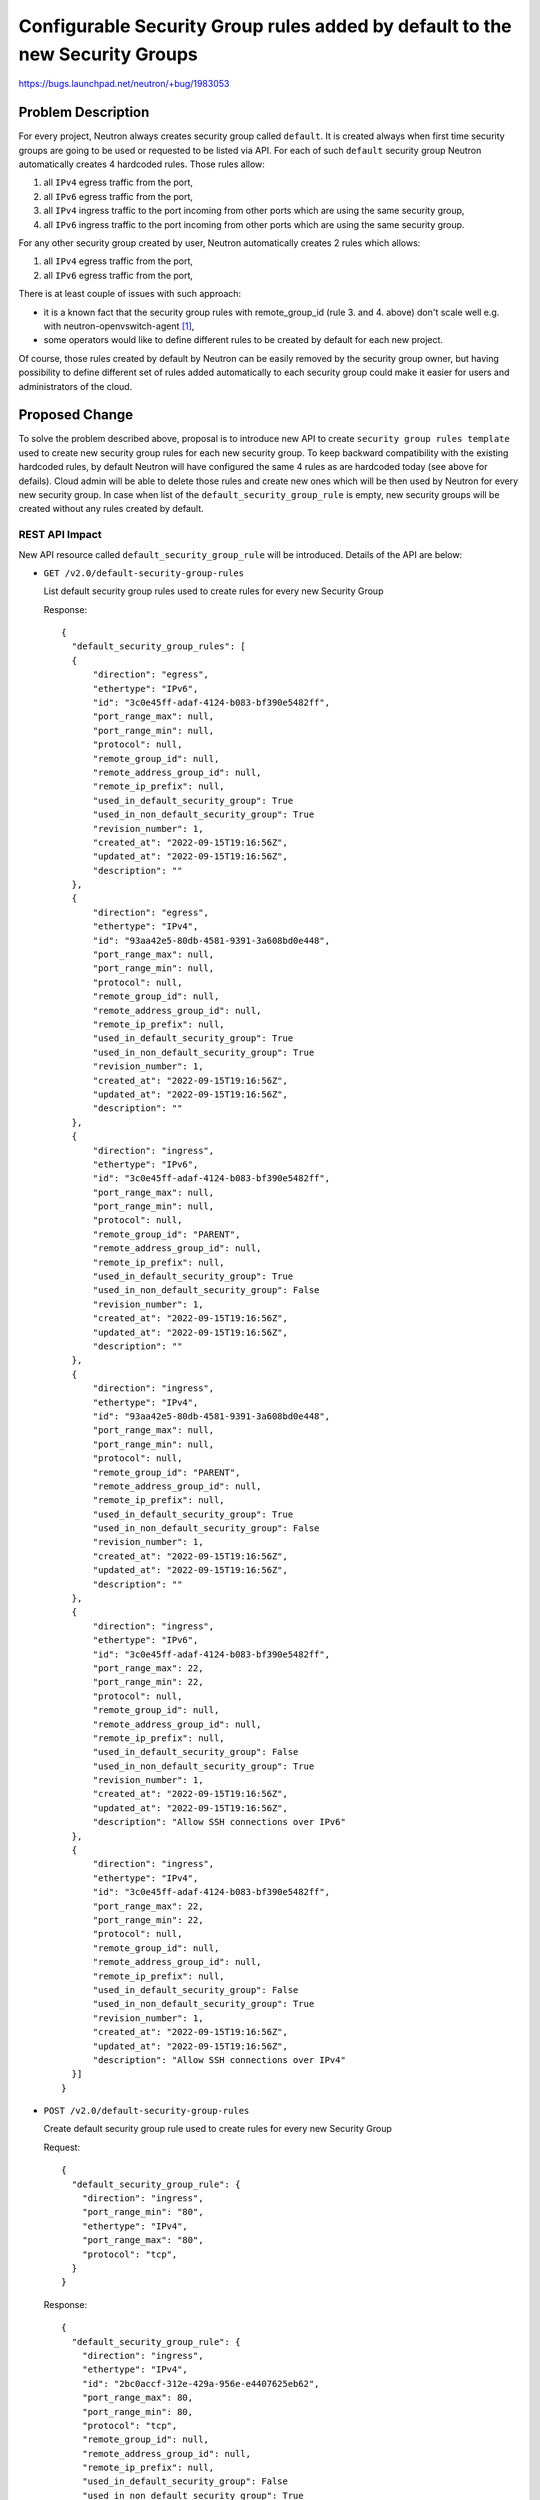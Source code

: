 ..
 This work is licensed under a Creative Commons Attribution 3.0 Unported
 License.

 http://creativecommons.org/licenses/by/3.0/legalcode

=============================================================================
Configurable Security Group rules added by default to the new Security Groups
=============================================================================

https://bugs.launchpad.net/neutron/+bug/1983053

Problem Description
===================

For every project, Neutron always creates security group called ``default``. It
is created always when first time security groups are going to be used or
requested to be listed via API. For each of such ``default`` security group
Neutron automatically creates 4 hardcoded rules. Those rules allow:

#. all ``IPv4`` egress traffic from the port,
#. all ``IPv6`` egress traffic from the port,
#. all ``IPv4`` ingress traffic to the port incoming from other ports which are
   using the same security group,
#. all ``IPv6`` ingress traffic to the port incoming from other ports which are
   using the same security group.

For any other security group created by user, Neutron automatically creates 2
rules which allows:

#. all ``IPv4`` egress traffic from the port,
#. all ``IPv6`` egress traffic from the port,

There is at least couple of issues with such approach:

* it is a known fact that the security group rules with remote_group_id (rule 3.
  and 4. above) don't scale well e.g. with neutron-openvswitch-agent [1]_,
* some operators would like to define different rules to be created by
  default for each new project.

Of course, those rules created by default by Neutron can be easily removed by
the security group owner, but having possibility to define different set of
rules added automatically to each security group could make it easier for users
and administrators of the cloud.

Proposed Change
===============

To solve the problem described above, proposal is to introduce new API to create
``security group rules template`` used to create new security group rules for
each new security group.
To keep backward compatibility with the existing hardcoded rules, by default
Neutron will have configured the same 4 rules as are hardcoded today (see above
for defails). Cloud admin will be able to delete those rules and create new ones
which will be then used by Neutron for every new security group.
In case when list of the ``default_security_group_rule`` is empty, new security
groups will be created without any rules created by default.

REST API Impact
---------------

New API resource called ``default_security_group_rule`` will be introduced.
Details of the API are below:

* ``GET /v2.0/default-security-group-rules``

  List default security group rules used to create rules for every new
  Security Group

  Response::

    {
      "default_security_group_rules": [
      {
          "direction": "egress",
          "ethertype": "IPv6",
          "id": "3c0e45ff-adaf-4124-b083-bf390e5482ff",
          "port_range_max": null,
          "port_range_min": null,
          "protocol": null,
          "remote_group_id": null,
          "remote_address_group_id": null,
          "remote_ip_prefix": null,
          "used_in_default_security_group": True
          "used_in_non_default_security_group": True
          "revision_number": 1,
          "created_at": "2022-09-15T19:16:56Z",
          "updated_at": "2022-09-15T19:16:56Z",
          "description": ""
      },
      {
          "direction": "egress",
          "ethertype": "IPv4",
          "id": "93aa42e5-80db-4581-9391-3a608bd0e448",
          "port_range_max": null,
          "port_range_min": null,
          "protocol": null,
          "remote_group_id": null,
          "remote_address_group_id": null,
          "remote_ip_prefix": null,
          "used_in_default_security_group": True
          "used_in_non_default_security_group": True
          "revision_number": 1,
          "created_at": "2022-09-15T19:16:56Z",
          "updated_at": "2022-09-15T19:16:56Z",
          "description": ""
      },
      {
          "direction": "ingress",
          "ethertype": "IPv6",
          "id": "3c0e45ff-adaf-4124-b083-bf390e5482ff",
          "port_range_max": null,
          "port_range_min": null,
          "protocol": null,
          "remote_group_id": "PARENT",
          "remote_address_group_id": null,
          "remote_ip_prefix": null,
          "used_in_default_security_group": True
          "used_in_non_default_security_group": False
          "revision_number": 1,
          "created_at": "2022-09-15T19:16:56Z",
          "updated_at": "2022-09-15T19:16:56Z",
          "description": ""
      },
      {
          "direction": "ingress",
          "ethertype": "IPv4",
          "id": "93aa42e5-80db-4581-9391-3a608bd0e448",
          "port_range_max": null,
          "port_range_min": null,
          "protocol": null,
          "remote_group_id": "PARENT",
          "remote_address_group_id": null,
          "remote_ip_prefix": null,
          "used_in_default_security_group": True
          "used_in_non_default_security_group": False
          "revision_number": 1,
          "created_at": "2022-09-15T19:16:56Z",
          "updated_at": "2022-09-15T19:16:56Z",
          "description": ""
      },
      {
          "direction": "ingress",
          "ethertype": "IPv6",
          "id": "3c0e45ff-adaf-4124-b083-bf390e5482ff",
          "port_range_max": 22,
          "port_range_min": 22,
          "protocol": null,
          "remote_group_id": null,
          "remote_address_group_id": null,
          "remote_ip_prefix": null,
          "used_in_default_security_group": False
          "used_in_non_default_security_group": True
          "revision_number": 1,
          "created_at": "2022-09-15T19:16:56Z",
          "updated_at": "2022-09-15T19:16:56Z",
          "description": "Allow SSH connections over IPv6"
      },
      {
          "direction": "ingress",
          "ethertype": "IPv4",
          "id": "3c0e45ff-adaf-4124-b083-bf390e5482ff",
          "port_range_max": 22,
          "port_range_min": 22,
          "protocol": null,
          "remote_group_id": null,
          "remote_address_group_id": null,
          "remote_ip_prefix": null,
          "used_in_default_security_group": False
          "used_in_non_default_security_group": True
          "revision_number": 1,
          "created_at": "2022-09-15T19:16:56Z",
          "updated_at": "2022-09-15T19:16:56Z",
          "description": "Allow SSH connections over IPv4"
      }]
    }

* ``POST /v2.0/default-security-group-rules``

  Create default security group rule used to create rules for every new
  Security Group

  Request::

    {
      "default_security_group_rule": {
        "direction": "ingress",
        "port_range_min": "80",
        "ethertype": "IPv4",
        "port_range_max": "80",
        "protocol": "tcp",
      }
    }

  Response::

    {
      "default_security_group_rule": {
        "direction": "ingress",
        "ethertype": "IPv4",
        "id": "2bc0accf-312e-429a-956e-e4407625eb62",
        "port_range_max": 80,
        "port_range_min": 80,
        "protocol": "tcp",
        "remote_group_id": null,
        "remote_address_group_id": null,
        "remote_ip_prefix": null,
        "used_in_default_security_group": False
        "used_in_non_default_security_group": True
        "revision_number": 1,
        "created_at": "2022-09-15T19:16:56Z",
        "updated_at": "2022-09-15T19:16:56Z",
        "description": ""
      }
    }

* ``GET /v2.0/default-security-group-rules/{rule_id}``

  Show default security group rule used to create rules for every new
  Security Group

  Response::

    {
      "security_group_rule": {
        "direction": "egress",
        "ethertype": "IPv6",
        "id": "3c0e45ff-adaf-4124-b083-bf390e5482ff",
        "port_range_max": null,
        "port_range_min": null,
        "protocol": null,
        "remote_group_id": null,
        "remote_address_group_id": null,
        "remote_ip_prefix": null,
        "used_in_default_security_group": False
        "used_in_non_default_security_group": True
        "revision_number": 1,
        "created_at": "2022-09-15T19:16:56Z",
        "updated_at": "2022-09-15T19:16:56Z",
      }
    }

* ``DELETE /v2.0/default-security-group-rules/{rule_id}``

  Delete default security group rule used to create rules for every new
  Security Group

DB Impact
---------

Default security group rule DB table:

+-------------------------+---------+------+------+---------------------------------------+
| Attribute               | Type    | Req  | CRUD | Description                           |
+=========================+=========+======+======+=======================================+
| id                      | uuid-str| No   | R    | Id of default security group rule.    |
+-------------------------+---------+------+------+---------------------------------------+
| direction               | String  | Yes  | CR   | Direction in which the security group |
|                         |         |      |      | rule is applied.                      |
+-------------------------+---------+------+------+---------------------------------------+
| ethertype               | String  | No   | CR   | Must be IPv4 or IPv6.                 |
+-------------------------+---------+------+------+---------------------------------------+
| remote_group_id         | String  | No   | CR   | The remote group UUID to associate    |
|                         |         |      |      | with this security group rule.        |
|                         |         |      |      | Special value ``PARENT`` can be also  |
|                         |         |      |      | used and it means to always use       |
|                         |         |      |      | id of the security group in which     |
|                         |         |      |      | will be created with such rule.       |
+-------------------------+---------+------+------+---------------------------------------+
| remote_address_group_id | String  | No   | CR   | The remote address group UUID to      |
|                         |         |      |      | associate with this security group    |
|                         |         |      |      | rule.                                 |
+-------------------------+---------+------+------+---------------------------------------+
| protocol                | String  | No   | CR   | The IP protocol can be represented by |
|                         |         |      |      | a string, an integer, or null.        |
|                         |         |      |      | Valid strings or integers are the     |
|                         |         |      |      | same as for the                       |
|                         |         |      |      | ``security group rule``.              |
+-------------------------+---------+------+------+---------------------------------------+
| port_range_min          | String  | No   | CR   | The minimum port number in the        |
|                         |         |      |      | range that is matched by the security |
|                         |         |      |      | group rule.                           |
+-------------------------+---------+------+------+---------------------------------------+
| port_range_max          | Integer | No   | CR   | The maximum port number in the        |
|                         |         |      |      | range that is matched by the security |
|                         |         |      |      | group rule.                           |
+-------------------------+---------+------+------+---------------------------------------+
| remote_ip_prefix        | String  | No   | CR   | The remote IP prefix that is matched  |
|                         |         |      |      | by this security group rule.          |
+-------------------------+---------+------+------+---------------------------------------+
| standard_attr_id        | Ingeger | Yes  | R    | Id of the associated standard         |
|                         |         |      |      | attribute record.                     |
+-------------------------+---------+------+------+---------------------------------------+
| used_in_default_sg      | Boolean | No   | CR   | If it is set to ``True`` such rule    |
|                         |         |      |      | will be used in a template for the    |
|                         |         |      |      | ``default`` security group which is   |
|                         |         |      |      | created automatically for every       |
|                         |         |      |      | project. Default value is ``False``   |
+-------------------------+---------+------+------+---------------------------------------+
| used_in_non_default_sg  | Boolean | No   | CR   | If it is set to ``True`` such rule    |
|                         |         |      |      | will be used in a template for the    |
|                         |         |      |      | every ``non default`` security group. |
|                         |         |      |      | Default value is ``False``            |
+-------------------------+---------+------+------+---------------------------------------+

Security Impact
---------------

New API will be by default available only for the admin users.


Performance Impact
------------------

None


Implementation
==============

Assignee(s)
-----------

Primary assignee:
  Slawek Kaplonski <skaplons@redhat.com> (IRC: slaweq)

Work Items
----------

* REST API update.

* DB schema update.

* Security Group DB code update.

* CLI update.

* Documentation.

* Tests and CI related changes.

Testing
=======

* Unit Test
* API test


Documentation Impact
====================

User Documentation
------------------

New API must be documented in the Neutron API reference document.


References
==========

.. [1] https://etherpad.opendev.org/p/openstack-networking-train-ptg#L348
